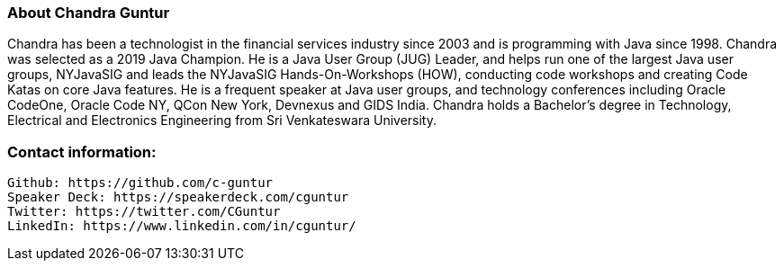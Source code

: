 === About Chandra Guntur
Chandra has been a technologist in the financial services industry since 2003 and is programming with Java since 1998. Chandra was selected as a 2019 Java Champion. He is a Java User Group (JUG) Leader, and helps run one of the largest Java user groups, NYJavaSIG and leads the NYJavaSIG Hands-On-Workshops (HOW), conducting code workshops and creating Code Katas on core Java features. He is a frequent speaker at Java user groups, and technology conferences including Oracle CodeOne, Oracle Code NY, QCon New York, Devnexus and GIDS India. Chandra holds a Bachelor’s degree in Technology, Electrical and Electronics Engineering from Sri Venkateswara University.

=== Contact information:

    Github: https://github.com/c-guntur
    Speaker Deck: https://speakerdeck.com/cguntur
    Twitter: https://twitter.com/CGuntur
    LinkedIn: https://www.linkedin.com/in/cguntur/

